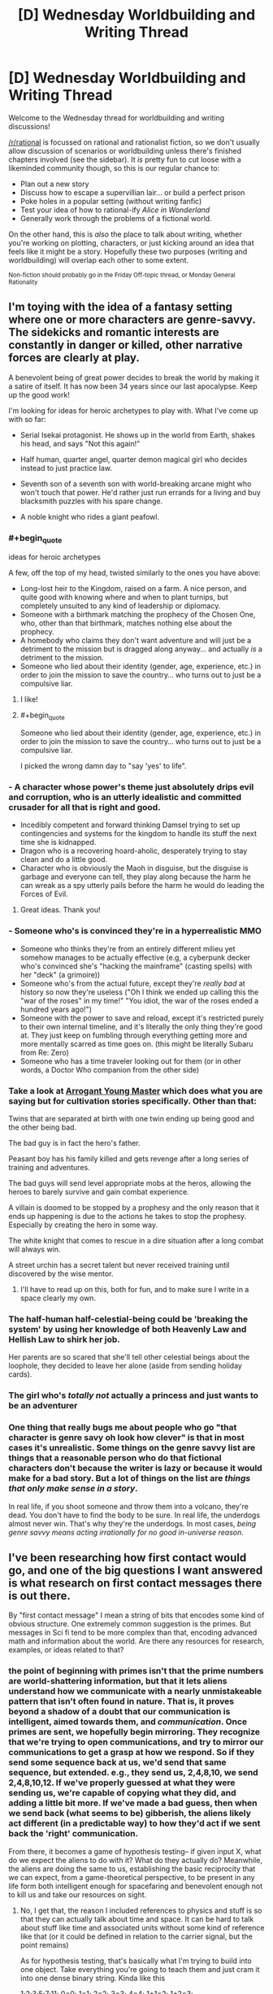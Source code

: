 #+TITLE: [D] Wednesday Worldbuilding and Writing Thread

* [D] Wednesday Worldbuilding and Writing Thread
:PROPERTIES:
:Author: AutoModerator
:Score: 16
:DateUnix: 1580310306.0
:END:
Welcome to the Wednesday thread for worldbuilding and writing discussions!

[[/r/rational]] is focussed on rational and rationalist fiction, so we don't usually allow discussion of scenarios or worldbuilding unless there's finished chapters involved (see the sidebar). It /is/ pretty fun to cut loose with a likeminded community though, so this is our regular chance to:

- Plan out a new story
- Discuss how to escape a supervillian lair... or build a perfect prison
- Poke holes in a popular setting (without writing fanfic)
- Test your idea of how to rational-ify /Alice in Wonderland/
- Generally work through the problems of a fictional world.

On the other hand, this is /also/ the place to talk about writing, whether you're working on plotting, characters, or just kicking around an idea that feels like it might be a story. Hopefully these two purposes (writing and worldbuilding) will overlap each other to some extent.

^{Non-fiction should probably go in the Friday Off-topic thread, or Monday General Rationality}


** I'm toying with the idea of a fantasy setting where one or more characters are genre-savvy. The sidekicks and romantic interests are constantly in danger or killed, other narrative forces are clearly at play.

A benevolent being of great power decides to break the world by making it a satire of itself. It has now been 34 years since our last apocalypse. Keep up the good work!

I'm looking for ideas for heroic archetypes to play with. What I've come up with so far:

- Serial Isekai protagonist. He shows up in the world from Earth, shakes his head, and says "Not this again!"

- Half human, quarter angel, quarter demon magical girl who decides instead to just practice law.

- Seventh son of a seventh son with world-breaking arcane might who won't touch that power. He'd rather just run errands for a living and buy blacksmith puzzles with his spare change.

- A noble knight who rides a giant peafowl.
:PROPERTIES:
:Author: Brell4Evar
:Score: 11
:DateUnix: 1580313037.0
:END:

*** #+begin_quote
  ideas for heroic archetypes
#+end_quote

A few, off the top of my head, twisted similarly to the ones you have above:

- Long-lost heir to the Kingdom, raised on a farm. A nice person, and quite good with knowing where and when to plant turnips, but completely unsuited to any kind of leadership or diplomacy.
- Someone with a birthmark matching the prophecy of the Chosen One, who, other than that birthmark, matches nothing else about the prophecy.
- A homebody who claims they don't want adventure and will just be a detriment to the mission but is dragged along anyway... and actually /is/ a detriment to the mission.
- Someone who lied about their identity (gender, age, experience, etc.) in order to join the mission to save the country... who turns out to just be a compulsive liar.
:PROPERTIES:
:Author: Nimelennar
:Score: 20
:DateUnix: 1580320603.0
:END:

**** I like!
:PROPERTIES:
:Author: Brell4Evar
:Score: 3
:DateUnix: 1580322766.0
:END:


**** #+begin_quote
  Someone who lied about their identity (gender, age, experience, etc.) in order to join the mission to save the country... who turns out to just be a compulsive liar.
#+end_quote

I picked the wrong damn day to "say 'yes' to life".
:PROPERTIES:
:Author: Iconochasm
:Score: 2
:DateUnix: 1580419814.0
:END:


*** - A character whose power's theme just absolutely drips evil and corruption, who is an utterly idealistic and committed crusader for all that is right and good.
- Incedibly competent and forward thinking Damsel trying to set up contingencies and systems for the kingdom to handle its stuff the next time she is kidnapped.
- Dragon who is a recovering hoard-aholic, desperately trying to stay clean and do a little good.
- Character who is obviously the Maoh in disguise, but the disguise is garbage and everyone can tell, they play along because the harm he can wreak as a spy utterly pails before the harm he would do leading the Forces of Evil.
:PROPERTIES:
:Author: WalterTFD
:Score: 15
:DateUnix: 1580323804.0
:END:

**** Great ideas. Thank you!
:PROPERTIES:
:Author: Brell4Evar
:Score: 2
:DateUnix: 1580337302.0
:END:


*** - Someone who's is convinced they're in a hyperrealistic MMO
- Someone who thinks they're from an entirely different milieu yet somehow manages to be actually effective (e.g, a cyberpunk decker who's convinced she's "hacking the mainframe" (casting spells) with her "deck" (a grimoire))
- Someone who's from the actual future, except they're /really bad/ at history so now they're useless ("Oh I think we ended up calling this the "war of the roses" in my time!" "You idiot, the war of the roses ended a hundred years ago!")
- Someone with the power to save and reload, except it's restricted purely to their own internal timeline, and it's literally the only thing they're good at. They just keep on fumbling through everything getting more and more mentally scarred as time goes on. (this might be literally Subaru from Re: Zero)
- Someone who has a time traveler looking out for them (or in other words, a Doctor Who companion from the other side)
:PROPERTIES:
:Author: IICVX
:Score: 9
:DateUnix: 1580347442.0
:END:


*** Take a look at [[https://www.royalroad.com/fiction/28601/arrogant-young-master-template-a-variation-4][Arrogant Young Master]] which does what you are saying but for cultivation stories specifically. Other than that:

Twins that are separated at birth with one twin ending up being good and the other being bad.

The bad guy is in fact the hero's father.

Peasant boy has his family killed and gets revenge after a long series of training and adventures.

The bad guys will send level appropriate mobs at the heros, allowing the heroes to barely survive and gain combat experience.

A villain is doomed to be stopped by a prophesy and the only reason that it ends up happening is due to the actions he takes to stop the prophesy. Especially by creating the hero in some way.

The white knight that comes to rescue in a dire situation after a long combat will always win.

A street urchin has a secret talent but never received training until discovered by the wise mentor.
:PROPERTIES:
:Author: Sonderjye
:Score: 3
:DateUnix: 1580345247.0
:END:

**** I'll have to read up on this, both for fun, and to make sure I write in a space clearly my own.
:PROPERTIES:
:Author: Brell4Evar
:Score: 2
:DateUnix: 1580398057.0
:END:


*** The half-human half-celestial-being could be 'breaking the system' by using her knowledge of both Heavenly Law and Hellish Law to shirk her job.

Her parents are so scared that she'll tell other celestial beings about the loophole, they decided to leave her alone (aside from sending holiday cards).
:PROPERTIES:
:Author: covert_operator100
:Score: 3
:DateUnix: 1580347203.0
:END:


*** The girl who's /totally not/ actually a princess and just wants to be an adventurer
:PROPERTIES:
:Author: Dragongeek
:Score: 3
:DateUnix: 1580377909.0
:END:


*** One thing that really bugs me about people who go "that character is genre savy oh look how clever" is that in most cases it's unrealistic. Some things on the genre savvy list are things that a reasonable person who do that fictional characters don't because the writer is lazy or because it would make for a bad story. But a lot of things on the list are /things that only make sense in a story/.

In real life, if you shoot someone and throw them into a volcano, they're dead. You don't have to find the body to be sure. In real life, the underdogs almost never win. That's why they're the underdogs. In most cases, /being genre savvy means acting irrationally for no good in-universe reason/.
:PROPERTIES:
:Author: Uncaffeinated
:Score: 1
:DateUnix: 1580787040.0
:END:


** I've been researching how first contact would go, and one of the big questions I want answered is what research on first contact messages there is out there.

By "first contact message" I mean a string of bits that encodes some kind of obvious structure. One extremely common suggestion is the primes. But messages in Sci fi tend to be more complex than that, encoding advanced math and information about the world. Are there any resources for research, examples, or ideas related to that?
:PROPERTIES:
:Author: CreationBlues
:Score: 7
:DateUnix: 1580327301.0
:END:

*** the point of beginning with primes isn't that the prime numbers are world-shattering information, but that it lets aliens understand how we communicate with a nearly unmistakeable pattern that isn't often found in nature. That is, it proves beyond a shadow of a doubt that our communication is intelligent, aimed towards them, and /communication/. Once primes are sent, we hopefully begin mirroring. They recognize that we're trying to open communications, and try to mirror our communications to get a grasp at how we respond. So if they send some sequence back at us, we'd send that same sequence, but extended. e.g., they send us, 2,4,8,10, we send 2,4,8,10,12. If we've properly guessed at what they were sending us, we're capable of copying what they did, and adding a little bit more. If we've made a bad guess, then when we send back (what seems to be) gibberish, the aliens likely act different (in a predictable way) to how they'd act if we sent back the 'right' communication.

From there, it becomes a game of hypothesis testing-- if given input X, what do we expect the aliens to do with it? What do they actually do? Meanwhile, the aliens are doing the same to us, establishing the basic reciprocity that we can expect, from a game-theoretical perspective, to be present in any life form both intelligent enough for spacefaring and benevolent enough not to kill us and take our resources on sight.
:PROPERTIES:
:Author: GaBeRockKing
:Score: 9
:DateUnix: 1580344029.0
:END:

**** No, I get that, the reason I included references to physics and stuff is so that they can actually talk about time and space. It can be hard to talk about stuff like time and associated units without some kind of reference like that (or it could be defined in relation to the carrier signal, but the point remains)

As for hypothesis testing, that's basically what I'm trying to build into one object. Take everything you're going to teach them and just cram it into one dense binary string. Kinda like this

1;2;3;5;7;11; 0=0; 1=1; 2=2; 3=3; 4=4; 1+1=2; 1+2=3; 5x5=5+5+5+5+5=25;

and so on, until you define how to send audio and video to each other. It's like giving them a textbook. And it also works if you only have one shot at communicating, like if they live 100 light years away
:PROPERTIES:
:Author: CreationBlues
:Score: 3
:DateUnix: 1580345383.0
:END:

***** Sam Hughes's Fine Structure and John C. Wright's Count to a Trillion have something like that. A self-decrypting encyclopedia galactica. Robert J. Sawyer's Starplex (I think it was starplex) where we go from arithmetic to language. E.g. 1+1=2 means "yes" and 1+1=3 means "no" or something like that. I don't remember the details, but I'd like to see someone go farther with that.
:PROPERTIES:
:Score: 2
:DateUnix: 1580395620.0
:END:


**** This seems like it's potentially a waste of time to attempt. When you're talking about transmission times of hundreds of years at best, it would be millions of years before we could understand each other. Instead, I think it's better to basically send several massive packages of information and let them sort it out on their end. Transmitting a binary representation of any sufficiently long sample of language in ASCII format (like sending tens of thousands of uncompressed non-fiction books without pictures) would be immensely informative, and would be clearly distinct from any possible natural phenomenon.

A data stream like that using a completely alien language would provide a lot of room for useful analysis. If we received such a message, we'd have no idea what anything in it is supposed to look like (text-wise), but we could begin using statistical analysis to see which things are common, which things commonly (or always) follow other things, which short sequences occur very regularly (typically used for chunking, like with our spaces, tabs, and new lines) and even start working out their "spelling" and grammar based on how certain groups always appear before or after certain other groups. Even without knowing the meaning, we could work out similarity in meaning based on seeing the same "words" being used interchangeably, or being frequently used in the same context as other "words." You've provided the dump of data to be decrypted, and now everything else you send is context to try to crack the code.

With that analysis ongoing, you could then try to tie in meaning to the things you're sending. You could send a sequence of prime numbers (in ASCII format), the Fibonacci sequence, and various other sequences, first in binary but then in ASCII format again. Sending them in the same linguistic format provides the beginning of meaning for the ASCII data. Once numbers are understood in that format, the same sequences could be sent as words. Mathematical formulae and their inputs/outputs could be sent the same way. You've now provided the basis for understanding anything math-related in the database you provided, and for mathmatical operators, most importantly "=". This can allow you to help with redundancies, e.g. by saying " ft. = feet m = meters 1 meter = 3.2808 feet". This doesn't tell them what feet or meters are, but it does tell them that numbers expressed with those units can be converted into the other units, so they can start to narrow down the complexity of the text you sent them.

Mathematical units are where you really get into some deep understanding. Dimensional analysis by looking at certain powers of units for unknown mathematical and physical constants would, with enough constants being defined and related to each other, allow those units to be understood. Now every measurement in your texts can be understood and related to those universally-understood constants.

From there, specifying things like distance from the galactic center or distance from the sun would allow them to understand "galactic center" and "sun", assuming they've already made those measurements for themselves. Continuing like this would quickly begin to provide the information needed to crack the code you initially provided.

The last key part is pictures. To start off, you might send messages on various frequencies and say, in ASCII, what frequency of light the message is sent on. Once they get this, you can express most colors as a frequency of light. Next, send stronger and slightly weaker signals, saying in ASCII the amplitude of the signal. Now they get amplitude.

Next would be to learn rasterization. If you repeatedly sent ASCII-coded "Picture: X" followed by a multiple of primes-sized 1-bit grayscale rasterizations of images of various subjects, followed by "Description: X" to describe what is shown, it's fairly likely that they'd recognize the change in data type with the images, eventually attempt to rasterize the unusual data at some point, and be greeted by unmistakeable symbols. For example, you might start with a triangle or a circle, along with various other mathematically-important two-dimensional shapes. With pictures understood, you can start to show grayscale rasterizations of the various nouns used in your texts, and descriptions of those nouns to help tie meaning to the words you sent previously.

You could then say something like "Frequency picture of X:" and then "Frequency + amplitude picture of X" and have your ASCII-described frequencies and amplitudes used to provide colored images, with the same descriptions you sent previously with the grayscale rasterizations. After that, you might have "Three frequency + amplitude picture" and send a picture which would provide the full range of colors we're used to. After that, you can start to describe verbs by showing sequences of pictures. "A person running, 0.01 seconds:", "A person running, 0.02 seconds", etc. You could also describe colors and other visually-obvious adjectives, and demonstrate adverbs as well as most prepositions with this approach. That's pretty much all you'd need to get the language, culture, and basic understanding of humanity. The rest of the initial data dump provides a lot of context clues to help fill in some of the gaps.

Altogether, this might only take a few years to send everything, and it would provide decent odds that you can understand their reply in a few hundred years when it finally gets to you.
:PROPERTIES:
:Author: Norseman2
:Score: 3
:DateUnix: 1580447608.0
:END:

***** Given that this is a fiction discussion board, I assumed "first contact" meant substantially close to real-time communications, as that's easier and more engaging to write about. Long-distance transmissions of course have different associated strategies, though I'd suspect that it would still be important to make sure transmissions are easily distinguishable as being produced by an advanced society, rather than some natural process.
:PROPERTIES:
:Author: GaBeRockKing
:Score: 3
:DateUnix: 1580448401.0
:END:


*** Have you read Fine Structure by qntm? There's something in it that's pretty similar to this idea, where a language is built up from basic math concepts so instructions on how to use FTL can be given.
:PROPERTIES:
:Score: 3
:DateUnix: 1580374922.0
:END:


*** Seti.org might have something on this.

The movie /Contact/ had multiple signals mixed together, one of which was a repeating progression of primes. The book may have greater detail of how this worked.
:PROPERTIES:
:Author: Brell4Evar
:Score: 3
:DateUnix: 1580337216.0
:END:


** question: how might parallel universes conduct trade with one another /without/ bartering?

suppose you have maybe ten or so parallel universes that became connected to one another in the late 2010s -- they're all different, with some having points of historical divergence going back to the 1400s. in case it's important, in this verse you can't transport anything heavier than twenty kilos cross-universe, it takes ten minutes to travel from one universe to another, and a conscious human needs to do it. constraint number two: they're surrounded by an infinite number of uninhabited parallel universes, so using a natural mineral deposit like gold as a shared medium of exchange isn't an option.
:PROPERTIES:
:Author: eaterofclouds
:Score: 3
:DateUnix: 1580376461.0
:END:

*** So you're looking for a multiversal currency? How about an energy price to maintain these wormholes/portals. Things are given value by providing power to run the portal for a specific amount of time or a specific amount of mass. For example "I'll trade you this x for y minutes of 'portal power' " or similar.
:PROPERTIES:
:Author: Dragongeek
:Score: 7
:DateUnix: 1580378140.0
:END:

**** oh right, sorry, there's some additional background context that I forgot to include. the cross-universe transport method is [[https://thelongearth.fandom.com/wiki/Stepper_Boxes][a Stepper box]] from the Long Earth series - it's a small box, uses basic electronic components, powered by a potato or any starchy root vegetable, and it doesn't generate a portal so much as instantly transport the user to the adjacent universe in either direction. someone made a list of all the components [[http://web.archive.org/web/20160319152607/http://kurtnalty.com/LongEarth/Willis_Linsay_Stepper.pdf][here]] (pdf warning). the plot-relevant transport restriction in the Long Earth series is that anything containing iron stays behind unless it's in a non-magnetic compound like haemoglobin.

your line of thought about price of transport opens up some interesting questions about how alternate worlds would be able to produce tunnel diodes, capacitors, rocker switches, etc. (I'm guessing for industrialised societies this would be a temporary barrier, but I don't know what the technological infrastructure needed to produce these electronic components is like). it seems to me that this is an interesting area to explore but I'm not sure whether it would be able to form a basis for a stable currency?
:PROPERTIES:
:Author: eaterofclouds
:Score: 3
:DateUnix: 1580425689.0
:END:


*** The uninhabited worlds will have any amount of raw matter (like gold), pretty much free for the taking. Similarly for energy, if the parallel worlds have stars. This means that there will be only two things that can reasonably be traded between the universes; manufactured goods, and information.

"Information" is a broad category that includes various forms of entertainment (films, VR holonovels, etc.) and many other high-value items (such as a design for a more efficient CPU). However, one cannot easily make a currency out of it; a film may be anything from 'abysmal' to 'amazing' and the buyer won't know until he has the whole thing.

So, let's consider manufactured goods. Processors might be a useful medium of exchange; every world can manufacture their own CPU chips, they can be rated with different values depending on the number of onboard transistors, they can't be harvested from uninhabited worlds, and they're small enough that a huge pile of them can be carried to another world at once.

--------------

The other option, of course, is something like Bitcoin...
:PROPERTIES:
:Author: CCC_037
:Score: 2
:DateUnix: 1580386332.0
:END:

**** the big constraint I forgot to mention is that you can't move iron or anything containing iron (except non-magnetic iron compounds) between universes, but these are all good thoughts. I guess it depends on the degree of divergence between universes

- shared history pre-1980s/90s means shared high-density storage formats & videotape - otherwise encoding and reading data would be nightmarish given how arbitrary most of it is, different outcomes to format wars like vhs vs betamax, etc.. books would be easy, films would be harder (unless you're using something analog as a medium), software would probably be very hard (arcane copyright restrictions, incompatible OS, incompatible hardware, divergent GUI philosophies would keep alt-world software from being easily used by consumers). I would think that most of the trade volume in IP would be simple-to-manufacture patents, but as you say none of this seems to be a good foundation for a universal currency...

- and further back in time, we might be looking at cultures without modern IP law, or very different attitudes towards IP - or even law itself - which would make negotiating a common cross-universal legal framework much harder

- manufactured goods - this is perfect solution but CPU chips specifically would be a no-go. I'm thinking that the main criteria 1. what you said with not being able to harvest it from uninhabitable worlds, requires an extensive manufacturing process 2. some kind of continuous property like no. of onboard transistors, weight/volume/length, etc. 3. is useful to any society at any level of development 4. transport constraints - iron content, weight. 5. unlikely for different universes to have independently invented them so there's a clear demand, in our timeline they would have been discovered by accident

  - my first thought here is maybe synthetic materials, particularly lightweight plastics and synthetic fibres? vulcanised rubber, teflon would be as useful to a feudal society as an industrialised market-capitalist one. the main constraint would be it'd have to be easy to melt down and use, tough enough to resist constant handling, easy to mold into chips/coins with identification markers saying what they are and how much they weigh, and hard to manufacture except with a very long chemical process known only to Universe X. not a materials engineer so I don't know what synthetic material would fit the bill here.
  - 2nd thought is vaccines - would be especially in demand since cross-universe merchants would also be disease-carriers. the chances are good that some universes haven't discovered penicillin yet. would only be valuable to governments / anyone with an interest & the capacity to vaccinate a population

- I don't know much about bitcoin or crypto, so my question would be is it possible to update ledgers if anything containing iron can't be transported? how important is timing for crypto mining? or maybe each universe would have its own crypto making that irrelevant?

or maybe I'm thinking about it wrong? the method of transport here is a Stepper box which is cheap and simple to make, so most of the initial inter-universal trade volume would be people peddling their wares in exchange for local currency. in that case maybe I can just assume that governments will figure out currency pegs for official transactions + some market-determined exchange-rate, but that feels like a cop-out since I want to explore the political and social implications more
:PROPERTIES:
:Author: eaterofclouds
:Score: 3
:DateUnix: 1580428902.0
:END:

***** #+begin_quote
  you can't move iron or anything containing iron (except non-magnetic iron compounds)

  the method of transport here is a Stepper box
#+end_quote

Wait, this is a Long Earth fanfic, with multiple inhabited Earths? Neat.

...this immediately suggests a few points of consideration. Assuming that, as with the novels, the alternate worlds are arranged in a /line/, it's possible (indeed, inevitable) for them to have different levels of access to the Uninhabited Earths. For example, if world B lies between worlds A and C, then B only has access to the Uninhabited Earths /between/ A and C, unless their mining operations pass through A or C.

That will have political and social implications.

#+begin_quote
  I don't know much about bitcoin or crypto, so my question would be is it possible to update ledgers if anything containing iron can't be transported? how important is timing for crypto mining? or maybe each universe would have its own crypto making that irrelevant?
#+end_quote

You'd need to transport data, not iron. Transporting data is not hard, if both universes are willing to share their data encoding standards (whatever their variant of USB is) and to agree on a file format for cross-universe transfer. (None of these are big secrets, so it should be straightforward).

I don't know for sure how important timing is, but I suspect that as long as there's a steady (say, once an hour) flow of information between two universes, then it should work fine. (Now I'm imagining three people taking shifts walking back and forth with a hard drive.)

--------------

But I am starting to wonder if you even /need/ in inter-universe exchange medium. After all, America trades with Britain just fine, despite the fact that one country works in pounds while the other works in kilograms.
:PROPERTIES:
:Author: CCC_037
:Score: 3
:DateUnix: 1580445121.0
:END:


** [[https://archiveofourown.org/works/8337607/chapters/19098982][Yesterday Upon The Stairs]] is an My Hero Academia fanfic in which Izuku(the main character) doesn't start out quirkless but instead has the ability to see and interact with ghosts. The power is used as a plot device but is woefully underutilized by Izuku. I think it could be fun to throw at [[/r/rational][r/rational]] and see what you could make of it. The parameters of the power is that

- Izuku can talk to ghost but doesn't not have any power to make them do things they wouldn't otherwise do.
- Ghosts can only in very limited form interact with the real world. They can't physically influence people or do sustained effect on inanimate objects. They can to some extend manipulate the feelings of the living- Ghost can hurt and kill other ghosts. They can perform weak bursts of effect on inanimate objects(scatter glass, tip an object over). Due to his power ghosts can interact with him as a human could with another human.

My initial thoughts was gathering a big group of ghosts and using them to searching for victims for search and rescue, cheat in poker, have ghosts carry him and thus levitate, have ghost actively pull him or be used to shift momentum suddenly in fight, befriend a ghost doctor and have that doctor instruct him in what to do in emergencies, have ghosts spy on living people including having them follow the big baddies.
:PROPERTIES:
:Author: Sonderjye
:Score: 2
:DateUnix: 1580344597.0
:END:

*** What does he have for ghosts that can motivate them? The only one I can think of is making them happier by experiences, or helping out humans the ghost cares about (surviving relatives?).

If they just want to enjoy the afterlife (assuming 'tortured souls' ghost type), he could set them up in an art college that bridges the gap between human and ghost. He could invent asymmetrical sports of human vs ghost. There could be art installations that are designed to be destroyed by ghosts in interesting ways.

Ghosts presumably after-live forever, so they can remember things from long ago. History could be reconstructed very accurately.
:PROPERTIES:
:Author: covert_operator100
:Score: 5
:DateUnix: 1580347520.0
:END:


** Currently have a royalroad story, don't think it is really a rationalfic though but some ideas may be interesting. Start has generic isekai trappings but it diverges in that there is no demon lord or any one being that can be killed and the world will be saved. The enemy that must be defeated is a massive three way cold war with regular skirmishes, the elves, dwarves, and humans all HATE eachother due to an oversight in how the system works. Cha increases your ability to convince people of things, children have low stats in all categories, human king tells young son that elves are evil, son takes it as gospel, grows up and now has high cha and cycle repeats. Gods are planetary admins, one in charge of this world has been trying to unscrew it for a thousand years before deciding he needs an outsider to fix it from the inside. God's power is limited due to prayer giving energy but altering a God's personality to be in line with worshipper's expectations so he had to unplug when the war started getting out of control and praying for your enemies to die became more common.

The Mc does not get any super duper special power from god, he only has average stats and is spawned near enough to a town that he can see the it without anyone noticing someone appear from thin air. After some explorations of the town he finds out there is a fourth race since they are attacking an incomplete section of the wall. He can't get any objective information anywhere since everyone hates the other races. Eventually he joins a caravan to go to a bigger city since he also doesn't have a class so a class altar is needed. While with the caravan it is attacked by the fourth race, ant people.

He and two others are captured (he surrendered since he never got in a serious fight) and they are taken back to the colony. He plays nice and they play nice back, other two are jerks and anta still attempt to be nice, finds out they have been attempting to capture people for weeks because they have a princess and she needed a husband. He agrees because not only does he think she is beautiful but because ants need men they literally can't be hateful to the other races or they would kill themselves so they are actually nice. They leave and start a new colony and he gains the consort class. reverse chess style, the queen is the most important but the king/consort is the one that can move in any direction, as in he gains powers based on what subtypes of ant daughters she can make. Gains weak earthbending that can only work on dirt (for now) because of first type of daughter is worker. Next gains a power field generating skill based on the soldiers, so he can hit harder or defend better. Third ant type unlocked is a sort of combination healer, light source, and air scrubber that have backlash of permanent sleep due to the extreme power demands of an always on light generator.

His true power shows up as he tries things until something happens or breaks, because he hasn't had a thousand years of tradition telling him what is or isn't possible in the system. Eventually he figures out anyone can gain any skill but if it isn't a class skill it just doesn't appear anywhere on any menu so you have to just guess if you gained a level in it based on changes to input and output. So now he is in a cycle of building a civiliation composed of his own children, attempting to find the edges of the system, and power leveling any skills he feels he has.

Working at the system edges is the main reason I feel this can fit in here at all. Not sure if I should ask for anything specific, so just give me any general ideas what I have presented give you.
:PROPERTIES:
:Author: starburst98
:Score: 2
:DateUnix: 1580448452.0
:END:

*** He should compile a list of all known skills from every class, then try to extrapolate potential classes or skills that would fill in gaps (maybe they were lost to time etc.). Then any time there is a chance at a new power/skill he can systematically try out everything on the list and document what cause what. Then he can keep his own physical "character sheet" with what he actually knows/can do. Sometimes we forget things in stressful situations. This being in code could prevent others from realizing what it is, or he could be dumb about this and have his ability exposed. What is the name of this work?\\
Edit: As he figures this out, maybe his INT stat goes up, thereby making it easier to extrapolate missing pieces or coming up with how to test if he has abilities. Not sure if this universe operates where stats reflect life or life reflects stats. If the latter, get some INT boosting item (if applicable) and try to brainstorm through the problem while smarter. Slight assumption of D&D style stats here based on given description.
:PROPERTIES:
:Author: DrFretNot
:Score: 1
:DateUnix: 1581532875.0
:END:

**** Int and wis have diminishing returns on actual mental power when above 10, what they do with magic is Int is power and Wis is control. So someone with huge Int can make a powerful fireball, while someone with a lot of Wis could shoot multiple weak ones at the same time.also the stats are class linked, warriors gain more str and end as they gain levels, wizards get int, etc. Gaining more skills systematically is difficult because being deep in the woods near a mountain to keep the forming ant kingdom hidden makes it hard to meet people. He also can't take an extensive leave at the moment because the queen's instincts freak out if she doesn't always have eggs growing. But while that instinct is satisfied she is more or less a perfectly normal person. He has a plan to get around that if he can master enchanting, a ring portal. Also link: [[https://www.royalroad.com/fiction/26769/hive-consort]]
:PROPERTIES:
:Author: starburst98
:Score: 1
:DateUnix: 1581548504.0
:END:
